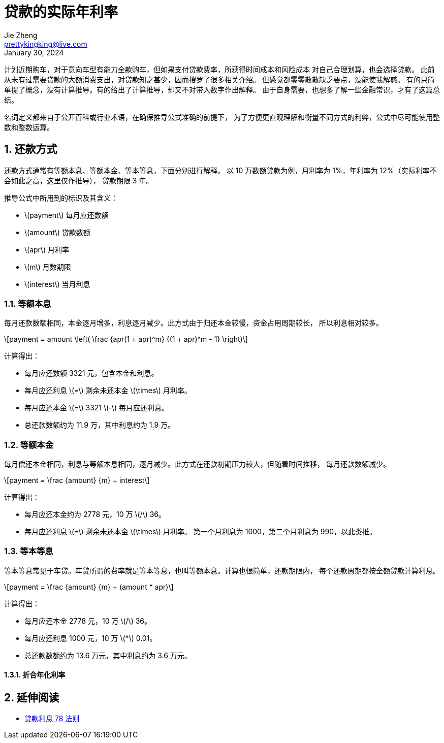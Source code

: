 = 贷款的实际年利率
Jie Zheng <prettykingking@live.com>
:revdate: January 30, 2024
:sectnums:
:page-lang: zh
:page-layout: post_zh
:page-category: 金融
:page-description: 计算与衡量贷款的实际年利率

计划近期购车，对于意向车型有能力全款购车，但如果支付贷款费率，所获得时间成本和风险成本
对自己合理划算，也会选择贷款。
此前从未有过需要贷款的大额消费支出，对贷款知之甚少，因而搜罗了很多相关介绍。
但感觉都零零散散缺乏要点，没能使我解惑。
有的只简单提了概念，没有计算推导。有的给出了计算推导，却又不对带入数字作出解释。
由于自身需要，也想多了解一些金融常识，才有了这篇总结。

名词定义都来自于公开百科或行业术语，在确保推导公式准确的前提下，
为了方便更直观理解和衡量不同方式的利弊，公式中尽可能使用整数和整数运算。


== 还款方式

还款方式通常有等额本息、等额本金、等本等息，下面分别进行解释。
以 10 万数额贷款为例，月利率为 1%，年利率为 12%（实际利率不会如此之高，这里仅作推导），
贷款期限 3 年。

推导公式中所用到的标识及其含义：

* latexmath:[payment] 每月应还数额
* latexmath:[amount] 贷款数额
* latexmath:[apr] 月利率
* latexmath:[m] 月数期限
* latexmath:[interest] 当月利息

=== 等额本息

每月还款数额相同，本金逐月增多，利息逐月减少。此方式由于归还本金较慢，资金占用周期较长，
所以利息相对较多。

[latexmath]
++++
payment = amount \left( \frac {apr(1 + apr)^m} {(1 + apr)^m - 1} \right)
++++

计算得出：

* 每月应还数额 3321 元，包含本金和利息。
* 每月应还利息 latexmath:[=] 剩余未还本金 latexmath:[\times] 月利率。
* 每月应还本金 latexmath:[=] 3321 latexmath:[-] 每月应还利息。
* 总还款数额约为 11.9 万，其中利息约为 1.9 万。

=== 等额本金

每月偿还本金相同，利息与等额本息相同，逐月减少。此方式在还款初期压力较大，但随着时间推移，
每月还款数额减少。

[latexmath]
++++
payment = \frac {amount} {m} + interest
++++

计算得出：

* 每月应还本金约为 2778 元，10 万 latexmath:[/] 36。
* 每月应还利息 latexmath:[=] 剩余未还本金 latexmath:[\times] 月利率。
第一个月利息为 1000，第二个月利息为 990，以此类推。


=== 等本等息

等本等息常见于车贷。车贷所谓的费率就是等本等息，也叫等额本息。计算也很简单，还款期限内，
每个还款周期都按全额贷款计算利息。

[latexmath]
++++
payment = \frac {amount} {m} + (amount * apr)
++++

计算得出：

* 每月应还本金 2778 元，10 万 latexmath:[/] 36。
* 每月应还利息 1000 元，10 万 latexmath:[*] 0.01。
* 总还款数额约为 13.6 万元，其中利息约为 3.6 万元。

==== 折合年化利率


== 延伸阅读

* https://www.moneyhero.com.hk/blog/zh/提早還款有著數-貸款前要明白利息的78法則[贷款利息 78 法则]

